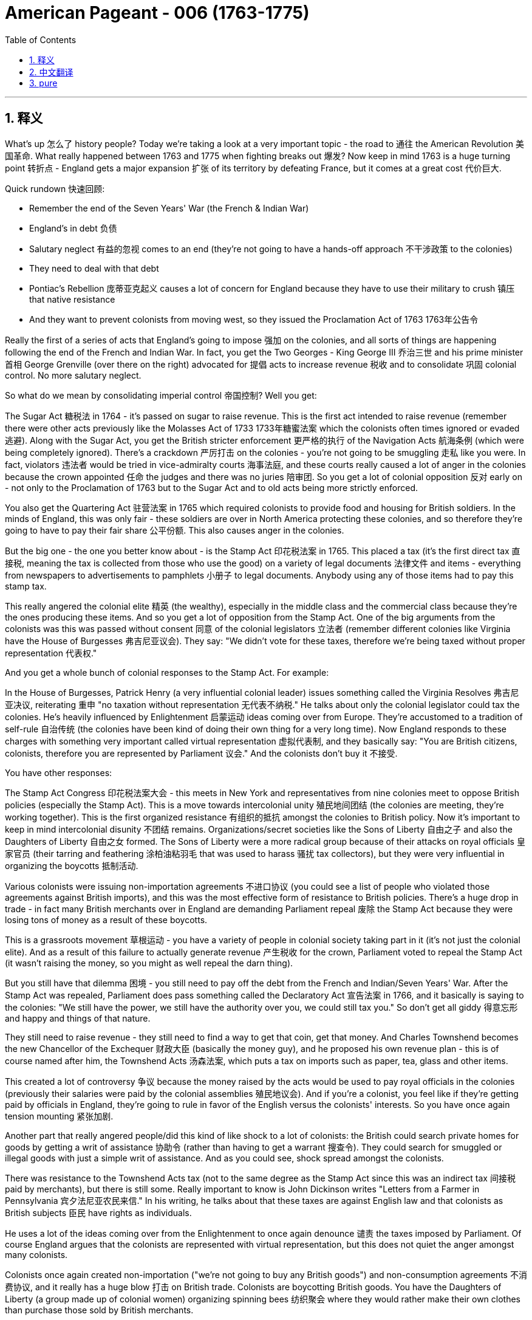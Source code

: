 
= American Pageant - 006 (1763-1775)
:toc: left
:toclevels: 3
:sectnums:
:stylesheet: myAdocCss.css

'''

== 释义

What's up 怎么了 history people? Today we're taking a look at a very important topic - the road to 通往 the American Revolution 美国革命. What really happened between 1763 and 1775 when fighting breaks out 爆发? Now keep in mind 1763 is a huge turning point 转折点 - England gets a major expansion 扩张 of its territory by defeating France, but it comes at a great cost 代价巨大.

Quick rundown 快速回顾:

- Remember the end of the Seven Years' War (the French & Indian War)
- England's in debt 负债
- Salutary neglect 有益的忽视 comes to an end (they're not going to have a hands-off approach 不干涉政策 to the colonies)
- They need to deal with that debt
- Pontiac's Rebellion 庞蒂亚克起义 causes a lot of concern for England because they have to use their military to crush 镇压 that native resistance
- And they want to prevent colonists from moving west, so they issued the Proclamation Act of 1763 1763年公告令

Really the first of a series of acts that England's going to impose 强加 on the colonies, and all sorts of things are happening following the end of the French and Indian War. In fact, you get the Two Georges - King George III 乔治三世 and his prime minister 首相 George Grenville (over there on the right) advocated for 提倡 acts to increase revenue 税收 and to consolidate 巩固 colonial control. No more salutary neglect.

So what do we mean by consolidating imperial control 帝国控制? Well you get:

The Sugar Act 糖税法 in 1764 - it's passed on sugar to raise revenue. This is the first act intended to raise revenue (remember there were other acts previously like the Molasses Act of 1733 1733年糖蜜法案 which the colonists often times ignored or evaded 逃避).
Along with the Sugar Act, you get the British stricter enforcement 更严格的执行 of the Navigation Acts 航海条例 (which were being completely ignored).
There's a crackdown 严厉打击 on the colonies - you're not going to be smuggling 走私 like you were.
In fact, violators 违法者 would be tried in vice-admiralty courts 海事法庭, and these courts really caused a lot of anger in the colonies because the crown appointed 任命 the judges and there was no juries 陪审团. So you get a lot of colonial opposition 反对 early on - not only to the Proclamation of 1763 but to the Sugar Act and to old acts being more strictly enforced.

You also get the Quartering Act 驻营法案 in 1765 which required colonists to provide food and housing for British soldiers. In the minds of England, this was only fair - these soldiers are over in North America protecting these colonies, and so therefore they're going to have to pay their fair share 公平份额. This also causes anger in the colonies.

But the big one - the one you better know about - is the Stamp Act 印花税法案 in 1765. This placed a tax (it's the first direct tax 直接税, meaning the tax is collected from those who use the good) on a variety of legal documents 法律文件 and items - everything from newspapers to advertisements to pamphlets 小册子 to legal documents. Anybody using any of those items had to pay this stamp tax.

This really angered the colonial elite 精英 (the wealthy), especially in the middle class and the commercial class because they're the ones producing these items. And so you get a lot of opposition from the Stamp Act. One of the big arguments from the colonists was this was passed without consent 同意 of the colonial legislators 立法者 (remember different colonies like Virginia have the House of Burgesses 弗吉尼亚议会). They say: "We didn't vote for these taxes, therefore we're being taxed without proper representation 代表权."

And you get a whole bunch of colonial responses to the Stamp Act. For example:

In the House of Burgesses, Patrick Henry (a very influential colonial leader) issues something called the Virginia Resolves 弗吉尼亚决议, reiterating 重申 "no taxation without representation 无代表不纳税."
He talks about only the colonial legislator could tax the colonies.
He's heavily influenced by Enlightenment 启蒙运动 ideas coming over from Europe.
They're accustomed to a tradition of self-rule 自治传统 (the colonies have been kind of doing their own thing for a very long time).
Now England responds to these charges with something very important called virtual representation 虚拟代表制, and they basically say: "You are British citizens, colonists, therefore you are represented by Parliament 议会." And the colonists don't buy it 不接受.

You have other responses:

The Stamp Act Congress 印花税法案大会 - this meets in New York and representatives from nine colonies meet to oppose British policies (especially the Stamp Act).
This is a move towards intercolonial unity 殖民地间团结 (the colonies are meeting, they're working together).
This is the first organized resistance 有组织的抵抗 amongst the colonies to British policy.
Now it's important to keep in mind intercolonial disunity 不团结 remains. Organizations/secret societies like the Sons of Liberty 自由之子 and also the Daughters of Liberty 自由之女 formed. The Sons of Liberty were a more radical group because of their attacks on royal officials 皇家官员 (their tarring and feathering 涂柏油粘羽毛 that was used to harass 骚扰 tax collectors), but they were very influential in organizing the boycotts 抵制活动.

Various colonists were issuing non-importation agreements 不进口协议 (you could see a list of people who violated those agreements against British imports), and this was the most effective form of resistance to British policies. There's a huge drop in trade - in fact many British merchants over in England are demanding Parliament repeal 废除 the Stamp Act because they were losing tons of money as a result of these boycotts.

This is a grassroots movement 草根运动 - you have a variety of people in colonial society taking part in it (it's not just the colonial elite). And as a result of this failure to actually generate revenue 产生税收 for the crown, Parliament voted to repeal the Stamp Act (it wasn't raising the money, so you might as well repeal the darn thing).

But you still have that dilemma 困境 - you still need to pay off the debt from the French and Indian/Seven Years' War. After the Stamp Act was repealed, Parliament does pass something called the Declaratory Act 宣告法案 in 1766, and it basically is saying to the colonies: "We still have the power, we still have the authority over you, we could still tax you." So don't get all giddy 得意忘形 and happy and things of that nature.

They still need to raise revenue - they still need to find a way to get that coin, get that money. And Charles Townshend becomes the new Chancellor of the Exchequer 财政大臣 (basically the money guy), and he proposed his own revenue plan - this is of course named after him, the Townshend Acts 汤森法案, which puts a tax on imports such as paper, tea, glass and other items.

This created a lot of controversy 争议 because the money raised by the acts would be used to pay royal officials in the colonies (previously their salaries were paid by the colonial assemblies 殖民地议会). And if you're a colonist, you feel like if they're getting paid by officials in England, they're going to rule in favor of the English versus the colonists' interests. So you have once again tension mounting 紧张加剧.

Another part that really angered people/did this kind of like shock to a lot of colonists: the British could search private homes for goods by getting a writ of assistance 协助令 (rather than having to get a warrant 搜查令). They could search for smuggled or illegal goods with just a simple writ of assistance. And as you could see, shock spread amongst the colonists.

There was resistance to the Townshend Acts tax (not to the same degree as the Stamp Act since this was an indirect tax 间接税 paid by merchants), but there is still some. Really important to know is John Dickinson writes "Letters from a Farmer in Pennsylvania 宾夕法尼亚农民来信." In his writing, he talks about that these taxes are against English law and that colonists as British subjects 臣民 have rights as individuals.

He uses a lot of the ideas coming over from the Enlightenment to once again denounce 谴责 the taxes imposed by Parliament. Of course England argues that the colonists are represented with virtual representation, but this does not quiet the anger amongst many colonists.

Colonists once again created non-importation ("we're not going to buy any British goods") and non-consumption agreements 不消费协议, and it really has a huge blow 打击 on British trade. Colonists are boycotting British goods. You have the Daughters of Liberty (a group made up of colonial women) organizing spinning bees 纺织聚会 where they would rather make their own clothes than purchase those sold by British merchants.

And you have a whole variety of groups mobilizing 动员 including women, artisans 工匠, laborers 劳工 and so on. Unfortunately for the British, England was losing more money than it was generating by these taxes because of all the colonial resistance. And as a result (rather than continue to lose money), the Townshend duties are repealed in 1770. England backs down again 再次让步.

Now around this same time, tensions are really high. There's a lot of troops in the Boston area. An incident occurs in early 1770, and that is of course the Boston Massacre 波士顿惨案. What happens is British troops open fire 开火 near the customs house 海关大楼 on a group of colonists (some would call it a mob 暴民), and this event leads to the death of five colonists.

Paul Revere uses this engraving 版画 (you see right there) as pro-colonial propaganda 亲殖民地宣传, kind of showing the British soldiers gunning down 枪杀 these innocent colonists. The reality was much more complicated. In fact, John Adams (one of the preeminent 杰出的 colonists at the time, second president of the United States) actually defends the British soldiers against murder charges because he feels it's the right thing to do.

Following this massacre, there is kind of a chill moment 冷静期 - no one wants people to die. You know there's no calls for independence at this point (so keep that in mind). You do have the colonists once again meeting again, and this is the Committees of Correspondence 通讯委员会. They're led by Samuel Adams (another prominent colonist), and they're used to keep up communication and resistance amongst the colonists to British policies.

This is another example/another movement towards intercolonial unity - they're exchanging letters, they're talking. But once again, no independence. From around 1770 to 1773, there's no real big protest going on, but that all changed with tea time.

The Tea Act 茶叶法案 was passed in 1773 once again by Parliament, and it gave a monopoly 垄断 to a British company - the British East India Company 英国东印度公司. The company was near bankruptcy 破产, and Parliament kind of wanted to bail them out 救助. In spite of the fact that the British tea was still cheaper than smuggled tea, the colonists were still opposed to it because the principle - they have not consented to be taxed.

They still oppose the Tea Act, and once again that idea that Parliament could tax the colonies was unfathomable 难以理解的 for them. We all know how this story ends because in 1773 you have the event known famously as the Boston Tea Party 波士顿倾茶事件. Members of the Sons of Liberty (some of them loosely dressed up as Native Americans) board some ships and dumped tea into Boston Harbor.

This event was not without controversy 争议. Not only was the British East India Company/Parliament in England and the crown mad, but also some colonists resisted the action because this was a destruction of private property 私有财产 ("no no no you don't do that"). That was considered too radical 激进 by some even in the colonies.

As a result of the Boston Tea Party, England/Parliament passes the Coercive Acts 强制法案 in 1774, and these acts are really intended to be punitive 惩罚性的 - they're intended to punish the colonies ("we're going to spank their butts"). And they do a variety of things to accomplish this goal:

Boston Port was closed until the property was paid for (in fact you could see by 1775 where the British troops are being sent - a huge amount of them are in the Boston area - that's where a lot of this early protest was taking place)
It drastically reduced the power of the Massachusetts legislature 立法机构
It banned the town hall meetings 市政厅会议 (that kind of big democratic institution in the New England colonies) - they are banned
The Quartering Act was expanded (so once again for British troops are being sent over, the colonists were expected to provide for them)
Royal officials accused of a crime would be put on trial in England rather than the colonies
And the colonists were outraged 愤怒 by this because they felt this would not ensure justice would be served. The colonists were outraged and called the Coercive Acts the Intolerable Acts 不可容忍法案. So if you see Intolerable Acts/Coercive Acts, they're the same thing.

The colonists respond to the Intolerable Acts by a decree known as the Suffolk Resolves 萨福克决议. This was made by a county in Boston, and it called on the colonies to boycott British goods until the Intolerable Acts were repealed. So tensions are mounting again between England and the colonies.

Now something that has nothing at all to do with the colonies but yet stirs up trouble 引发麻烦 nonetheless is the Quebec Act 魁北克法案 in 1774. It's England trying to figure out what to do with the Canadian lands they acquired from France as a result of the Seven Years' War. There's something like 60,000 French subjects in Canada, and England needs to figure out what to do with them in the territory that they got.

So here's what they do under the Quebec Act:

It extended the boundary of Quebec into the Ohio Valley (so you could see the before and the after)
Roman Catholicism 罗马天主教 was established as the official religion
The government was allowed to operate without representative assemblies 代表议会 (no colonial legislators or trial by jury 陪审团审判)
Now all of these things were kind of the way France ran its colony anyhow, and England continues to allow it to occur. From the colonists' perspective, they are pissed off 愤怒:

The colonists claim the land in the Ohio Valley was for them (remember that kind of sparked the war) - "How dare they allow these French Catholic Canadians to have that land?"
Protestant colonists are not happy about Catholicism being kind of granted free reign 自由发展 in this territory (remember there was a lot of anti-Catholic feelings in the colonies)
And they're worried that England will try to take away representative government in the colonies (they already saw their town hall meetings and their legislators being shut down - is this what's going to happen permanently?)
Many colonists view the Quebec Act as a direct attack on them, and once again it's another thing that adds to the pressure and the tension between the two sides.

And as a result of all this tension (and really as a result of the Intolerable Acts), you get the First Continental Congress 第一届大陆会议 meeting in 1774. All colonies except Georgia (they're too far, they're not interested) send representatives to meet in Philadelphia in September of 1774.

You get a diverse group of people coming together - you got Patrick Henry, Sam Adams, John Adams, George Washington. And this is another example of colonial unity. This is largely made up of the colonial elites. They disagreed about things, but for the most part they wanted to repair their relationship with England.

They wanted to figure out how to respond to their perceived violations 被侵犯 of their liberties, but they want to bring the relationship between the English and the colonies back to the way it was pre-1763. It's important to note they're not calling for independence - this was not a movement towards independence (not yet).

They adopted the Declaration of Rights and Grievances 权利与不满宣言 in which once again they talk about taxation without representation. They said: "Parliament, you have the right to regulate commerce 贸易, but you can't be doing these other things." But King George dismisses 驳回 these grievances.

They endorsed 支持 the Suffolk Resolves. They created the Association (which sounds really official) to coordinate an economic boycott amongst the colonies. And they also start making military preparations 军事准备 (remember there's a lot of British soldiers especially in the Boston area), so they're getting ready to defend themselves in case things get even worse.

And finally, they plan to meet again in May of 1775. So what's the response of England? Well King George III dismisses their grievances. He declares Massachusetts in rebellion 叛乱, and more troops are sent to North America to try to get these colonists in check 控制.

And that leads us to the opening shots 第一枪 of the American Revolution at Lexington and Concord 列克星敦和康科德. The first fights of the American Revolution actually occur well over a year before independence is even declared. And here's the background:

British troops led by General Gage 盖奇将军 leave Boston to seize 夺取 colonial weapons and to try to arrest rebel leaders Sam Adams and John Hancock. As they're heading out of Boston, they head to a place called Lexington. And the Minutemen 一分钟人 (which is what the colonial militia 民兵 were called) they're warned by two individuals - Paul Revere and William Dawes - that the British are coming.

And at Lexington, the "shot heard 'round the world" 震惊世界的枪声 takes place as British soldiers kill eight colonists in April of 1775. Now once again (just like the Boston Massacre), no one really knows kind of all the details - there's the British side, there's the colonists' side, and there's probably somewhere in the middle some truth there.

But nonetheless, eight colonists are killed. Once again notice the date - April 1775. We will not declare independence until July of 1776. No one anticipated this fighting to occur at this moment, but it does.

In fact, another battle took place at Concord as the British troops are marching back to Boston. They're attacked by colonial militia - they're shot at - and they're shocked because the colonial militia are fighting them and they're holding their ground 坚守阵地. And we have the start of fighting of the American Revolution.

In our next video, we'll take a look at how we actually end up declaring independence. But until next time, make sure if the video helped you out you click like. If you haven't already done so, subscribe. If you have any questions, post them in the comments. And have a beautiful day. Peace!

'''


== 中文翻译


历史爱好者们，大家好！今天我们要看看一个非常重要的话题——通往美国独立战争的道路。1763年到1775年之间到底发生了什么，最终导致了战争爆发？请记住，1763年是一个巨大的转折点——英国通过打败法国大幅扩展了自己的领土，但这也付出了沉重的代价。

快速回顾：

记住七年战争（即法印战争）结束
英国债台高筑
“有益的忽视”（英国对殖民地的不干涉政策）结束了（他们不再对殖民地采取放任态度）
他们需要解决那笔债务
彭提亚克的起义让英国非常担忧，因为他们必须动用军队来镇压印第安人的抵抗
英国想阻止殖民者向西迁移，于是发布了1763年《公告法案》
这实际上是一系列英国即将对殖民地施加的法案中的第一个。法印战争结束后，各种事情接踵而至。事实上，你会看到“两位乔治”——乔治三世国王和他的首相乔治·格伦维尔（在右边）支持通过法案来增加收入并加强对殖民地的控制。对殖民地不再有“有益的忽视”。

那么，我们所说的加强帝国控制是什么意思？你会看到：

1764年通过了《糖税法》——对糖征税以增加财政收入。这是第一个真正为了增加财政收入而设立的法案（记住，此前还有1733年的《糖蜜法案》，殖民者经常无视或逃避这个法案）。
随着《糖税法》的出台，英国也开始更严格地执行《航行法案》（这些法律之前被彻底无视）。
对殖民地的打压开始了——你不能再像以前那样走私了。
实际上，违法者将被送到海事法庭受审，这种法院让殖民地人非常愤怒，因为法官是由王室任命的，而且没有陪审团。所以殖民地人早期就对很多事情表示反对——不仅反对1763年的《公告法案》，还反对《糖税法》和对以前法案的更严格执行。

1765年又通过了《驻军法案》，要求殖民地人为英国士兵提供食物和住所。英国人认为这是合理的——这些士兵在北美保护殖民地，所以殖民地就该为此承担一部分责任。这同样引起了殖民地人的愤怒。

但最重要的一个——你一定要了解的——是1765年的《印花税法》。这是一种税（这是第一种“直接税”，也就是说税是直接从使用相关物品的人手中征收的），适用于各种法律文件和物品——从报纸到广告、宣传册、法律文件等等。任何使用这些物品的人都得缴纳印花税。

这让殖民地的精英阶层（有钱人），尤其是中产阶级和商业阶层极其愤怒，因为这些人正是这些物品的生产者。因此你会看到对《印花税法》的大量反对。殖民者最主要的论点之一是，这项税是在没有殖民地议会同意的情况下通过的（记住，不同的殖民地，比如弗吉尼亚，有自己的议会，如伯吉斯议会）。他们说：“我们没有投票决定这些税，因此我们是被无代表征税。”

殖民地人对《印花税法》有很多回应。例如：

在伯吉斯议会，帕特里克·亨利（一位非常有影响力的殖民地领袖）发布了所谓的《弗吉尼亚决议》，重申“无代表，不纳税”的原则。
他强调，只有殖民地的立法机关才有权对殖民地征税。
他深受来自欧洲的启蒙思想影响。
殖民地人习惯了自治的传统（殖民地长期以来基本上都是自行其是）。
而英国对这些指控的回应是一个非常重要的概念，叫做“虚拟代表制”，他们基本上是说：“你们是英国公民，殖民者，因此你们在议会中是被代表的。”但殖民地人并不买账。

还有其他回应：

《印花税会议》——这个会议在纽约召开，来自九个殖民地的代表聚集在一起反对英国政策（尤其是《印花税法》）。
这是迈向殖民地之间团结的一步（殖民地开始聚在一起，共同合作）。
这是殖民地人第一次有组织地反对英国政策。
但要记住，殖民地之间仍然存在不团结的情况。像“自由之子”以及“自由之女”这样的组织/秘密社团相继成立。“自由之子”是一个更激进的组织，他们攻击王室官员（比如用焦油和羽毛羞辱收税员），但他们在组织抵制活动方面非常有影响力。

很多殖民者签署了“非进口协议”（你可以看到违反该协议的殖民者名单，列出了那些继续进口英国商品的人），而这正是对英国政策最有效的抵抗方式。贸易额大幅下降——实际上很多在英国本土的商人要求议会废除《印花税法》，因为这些抵制让他们损失惨重。

这是一场“草根运动”——殖民地社会各阶层的人都参与其中（不仅仅是精英阶层）。而由于未能为英国王室带来实际财政收入，议会最终投票废除了《印花税法》（既然赚不到钱，还不如干脆废了这倒霉玩意儿）。

但问题依然存在——他们仍然需要偿还法印战争/七年战争所积下的债务。《印花税法》废除后，议会于1766年通过了《声明法案》，基本上是告诉殖民地：“我们依然拥有权力，我们依然对你们拥有主权，我们依然有权对你们征税。”所以不要太得意忘形。

他们仍然需要增加收入——他们仍然需要搞到钱。而查尔斯·汤森成为新的财政大臣（就是管钱的人），他提出了自己的税收计划——当然，这被称为《汤森法案》，对进口商品如纸张、茶叶、玻璃等征税。

这引起了极大争议，因为这些税收将用于支付殖民地中王室官员的薪资（以前这些薪水是由殖民地议会支付的）。而如果你是殖民者，你会觉得这些官员如果由英国付钱，那他们就会偏袒英国政府的利益而不是殖民者的利益。所以紧张局势再次升级。

还有一件事让很多人感到愤怒/震惊：英国政府可以凭借“一纸搜查令”就搜查私人住宅（不再需要获取搜查令）。他们可以仅凭这种“搜查令”查找走私或非法商品。可以想象，这一措施在殖民地引发了极大震惊。

殖民者对《汤森法案》的抵抗并没有像对《印花税法》那样激烈（因为这是一种间接税，由商人缴纳），但仍然存在。一个非常重要的事件是约翰·迪金森撰写了《宾夕法尼亚农民来信》。他在文中指出，这些税违反了英国法律，而殖民者作为英国臣民也拥有作为个人的权利。

他大量引用了来自启蒙时代的思想，再次谴责议会强加的税收。英国当然还是用“虚拟代表制”来辩解，说殖民地人已经被代表了，但这并没有平息殖民者的愤怒。

殖民者再次发起了“非进口”和“非消费协议”（我们不会买任何英国商品），这对英国贸易造成了沉重打击。殖民地人抵制英国商品。“自由之女”们（由殖民地女性组成的团体）组织了“纺纱大赛”，她们宁愿自己纺织衣服也不愿购买英国商人销售的商品。

还有各种各样的团体动员起来，包括女性、工匠、劳工等等。不幸的是，对于英国来说，由于殖民地的反抗，英国因这些税收失去的金钱比赚到的还多。最终（为了不再亏钱），1770年《汤森税》被废除。英国再次让步。

就在这段时间，局势非常紧张。波士顿地区驻扎了大量英军。1770年初发生了一起事件，也就是著名的“波士顿大屠杀”。事情是这样的：英军在海关大楼附近向一群殖民者开火（有些人称这是一群暴民），这起事件造成5位殖民者死亡。

保罗·里维尔使用了这幅版画（你现在就能看到）作为亲殖民地的宣传工具，展示英军正在枪杀这些无辜的殖民者。而现实情况要复杂得多。事实上，约翰·亚当斯（当时最杰出的殖民者之一，美国第二任总统）实际上为这些英国士兵辩护，反对谋杀指控，因为他认为这是正确的做法。

这场大屠杀之后，局势有些缓和——没人希望人们因此丧命。要知道这时还没有人呼吁独立（记住这一点）。殖民者再次开始聚会，这一次是“通讯委员会”。由塞缪尔·亚当斯（另一位杰出的殖民者）领导，这个组织的作用是保持殖民地之间就英国政策进行沟通和抵抗。

这又是一个例子/又一次推动殖民地间团结的行动——他们互相写信，彼此沟通。但再次强调，没有提到独立。从大约 1770 年到 1773 年，并没有发生太大规模的抗议活动，但这一切在“喝茶时间”发生了变化。

1773 年，英国议会再次通过《茶叶法案》，赋予一家英国公司——东印度公司——茶叶贸易的垄断权。这家公司几乎要破产了，议会想要对其进行财政救助。尽管英国的茶比走私茶还便宜，殖民者仍然反对它，因为这关乎一个原则——他们并未同意被征税。

他们仍然反对《茶叶法案》，再一次因为他们无法接受议会有权向殖民地征税的观念。我们都知道这段历史如何发展：1773 年，发生了著名的“波士顿倾茶事件”。“自由之子”组织的成员（其中一些人打扮成印第安人）登上几艘船，将茶叶倒入波士顿港。

这个事件并非毫无争议。不只是东印度公司、英国议会和国王愤怒，还有一些殖民者也反对这种做法，因为这属于毁坏私人财产（“不不不，你不能这么干”）。即使在殖民地内部，也有人认为这种做法过于激进。

作为回应，英国议会于 1774 年通过了《强制法案》，这些法案本质上是惩罚性的——目的是要惩罚殖民地（“我们要打他们屁股”）。他们采取了一系列措施来达到这个目的：

波士顿港被关闭，直到茶叶被赔偿（实际上你可以看到到 1775 年，大量英军被派往波士顿地区——那里是早期抗议的核心区域）

马萨诸塞议会的权力被大幅削弱

禁止召开镇议会（这是新英格兰殖民地一个重要的民主制度）——被全面取缔

《驻军法》扩大适用范围（再次要求殖民者为英军提供食宿）

被控犯罪的皇家官员将被送往英国受审，而不是在殖民地
殖民者对此极为愤怒，因为他们认为这种方式无法确保正义的实现。他们怒称这些《强制法案》为“不可容忍法案”。所以如果你看到“不可容忍法案/强制法案”，那是同一回事。

殖民者对“不可容忍法案”的回应是一个名为《萨福克决议》的声明。它是由波士顿附近的一个县发布的，呼吁殖民地在这些法案被废除前抵制英国商品。因此，英殖之间的紧张关系再次升级。

接下来这件事虽然和殖民地本身没关系，但却仍然引发了很大风波，那就是 1774 年的《魁北克法案》。英国需要解决从法国手中获得的加拿大领土问题——这些是七年战争的战利品。当时加拿大大约有 6 万名法国人，英国需要决定如何管理这些人和土地。

因此，《魁北克法案》规定：

魁北克的边界向南延伸至俄亥俄河谷（你可以看到延伸前后的地图）

罗马天主教被定为官方宗教

政府可以在没有代议制议会的情况下运作（没有殖民地议员或陪审团审判）
这一切其实都是法国殖民时期的惯常做法，而英国允许这种方式继续实行。从殖民者的角度来看，他们气炸了：

殖民者认为俄亥俄河谷的土地本来就是他们的（记得战争最初就是因争夺这片土地爆发的）——“他们怎么能让这些法国天主教徒拥有我们的土地？”

新教殖民者对天主教在该地区获得自由活动权十分不满（记得当时殖民地存在强烈的反天主教情绪）

他们担心英国会在殖民地废除代议制度（他们已经看到镇议会和立法机构被关闭了——难道这是永久性的？）
许多殖民者把《魁北克法案》视为对他们的直接攻击，这再次加剧了双方之间的压力与紧张。

所有这些紧张局势（尤其是“不可容忍法案”）导致了 1774 年“第一届大陆会议”的召开。除了佐治亚之外的所有殖民地都派代表于 1774 年 9 月齐聚费城。

你会看到一群多元背景的人汇聚在一起——帕特里克·亨利、山姆·亚当斯、约翰·亚当斯、乔治·华盛顿。他们代表殖民地的团结。这群人大多数是殖民地精英。他们在某些方面存在分歧，但总体来说，他们希望修复与英国的关系。

他们希望找出应对自由受侵犯的方法，但他们想让英殖关系回到 1763 年之前的状态。重要的是要记住：他们不是在要求独立——这还不是一场独立运动（还没到那一步）。

他们通过了《权利与不满宣言》，再次提到“无代表不纳税”。他们说：“议会有权管理贸易，但不能做这些其他事情。” 但国王乔治对这些不满置之不理。

他们支持了《萨福克决议》，成立了一个听起来很正式的组织——“协会”（The Association），用来协调殖民地之间的经济抵制。他们还开始进行军事准备（记得波士顿地区有大量英军），为可能恶化的局势做准备。

最后，他们计划于 1775 年 5 月再次召开会议。那么英国的回应是什么？乔治三世否决了他们的诉求。他宣布马萨诸塞州处于叛乱状态，并派遣更多部队前往北美，以控制这些殖民者。

这就引出了美国独立战争的第一枪——列克星敦与康科德之战。实际上，美国独立战争的首次战斗比正式宣布独立早了一年多。背景如下：

英国军队由盖奇将军率领离开波士顿，目的是缴获殖民地的武器并逮捕反叛领导人山姆·亚当斯和约翰·汉考克。他们从波士顿出发前往列克星敦。而民兵（殖民地的民兵组织被称为“分钟人”）得到了两个人的预警——保罗·里维尔和威廉·道斯告诉他们：“英国人来了”。

在列克星敦，“震惊世界的一枪”响起，英国士兵在 1775 年 4 月打死了 8 名殖民者。再次强调（就像波士顿大屠杀一样），没有人确切知道当时的全部细节——有英国方面的说法，也有殖民者的说法，而事实大概介于两者之间。

但无论如何，8 名殖民者被杀。再次注意时间——1775 年 4 月。而直到 1776 年 7 月，美国才宣布独立。没人预料到这时就会发生战斗，但它确实发生了。

事实上，在英军返回波士顿的途中，在康科德又发生了战斗。殖民民兵向他们开火，英军大吃一惊，因为这些民兵居然与他们交火，并坚守阵地。美国独立战争的战火正式点燃。

在下一个视频中，我们将看看美国是如何最终宣布独立的。但在那之前，如果这个视频对你有帮助，请点击“点赞”。如果你还没有订阅，赶快订阅吧。如果你有任何问题，请在评论区留言。祝你拥有美好的一天。再见！Peace!

'''


== pure

What's up history people? Today we're taking a look at a very important topic - the road to the American Revolution. What really happened between 1763 and 1775 when fighting breaks out? Now keep in mind 1763 is a huge turning point - England gets a major expansion of its territory by defeating France, but it comes at a great cost.

Quick rundown:

Remember the end of the Seven Years' War (the French & Indian War)
England's in debt
Salutary neglect comes to an end (they're not going to have a hands-off approach to the colonies)
They need to deal with that debt
Pontiac's Rebellion causes a lot of concern for England because they have to use their military to crush that native resistance
And they want to prevent colonists from moving west, so they issued the Proclamation Act of 1763
Really the first of a series of acts that England's going to impose on the colonies, and all sorts of things are happening following the end of the French and Indian War. In fact, you get the Two Georges - King George III and his prime minister George Grenville (over there on the right) advocated for acts to increase revenue and to consolidate colonial control. No more salutary neglect.

So what do we mean by consolidating imperial control? Well you get:

The Sugar Act in 1764 - it's passed on sugar to raise revenue. This is the first act intended to raise revenue (remember there were other acts previously like the Molasses Act of 1733 which the colonists often times ignored or evaded).
Along with the Sugar Act, you get the British stricter enforcement of the Navigation Acts (which were being completely ignored).
There's a crackdown on the colonies - you're not going to be smuggling like you were.
In fact, violators would be tried in vice-admiralty courts, and these courts really caused a lot of anger in the colonies because the crown appointed the judges and there was no juries. So you get a lot of colonial opposition early on - not only to the Proclamation of 1763 but to the Sugar Act and to old acts being more strictly enforced.

You also get the Quartering Act in 1765 which required colonists to provide food and housing for British soldiers. In the minds of England, this was only fair - these soldiers are over in North America protecting these colonies, and so therefore they're going to have to pay their fair share. This also causes anger in the colonies.

But the big one - the one you better know about - is the Stamp Act in 1765. This placed a tax (it's the first direct tax, meaning the tax is collected from those who use the good) on a variety of legal documents and items - everything from newspapers to advertisements to pamphlets to legal documents. Anybody using any of those items had to pay this stamp tax.

This really angered the colonial elite (the wealthy), especially in the middle class and the commercial class because they're the ones producing these items. And so you get a lot of opposition from the Stamp Act. One of the big arguments from the colonists was this was passed without consent of the colonial legislators (remember different colonies like Virginia have the House of Burgesses). They say: "We didn't vote for these taxes, therefore we're being taxed without proper representation."

And you get a whole bunch of colonial responses to the Stamp Act. For example:

In the House of Burgesses, Patrick Henry (a very influential colonial leader) issues something called the Virginia Resolves, reiterating "no taxation without representation."
He talks about only the colonial legislator could tax the colonies.
He's heavily influenced by Enlightenment ideas coming over from Europe.
They're accustomed to a tradition of self-rule (the colonies have been kind of doing their own thing for a very long time).
Now England responds to these charges with something very important called virtual representation, and they basically say: "You are British citizens, colonists, therefore you are represented by Parliament." And the colonists don't buy it.

You have other responses:

The Stamp Act Congress - this meets in New York and representatives from nine colonies meet to oppose British policies (especially the Stamp Act).
This is a move towards intercolonial unity (the colonies are meeting, they're working together).
This is the first organized resistance amongst the colonies to British policy.
Now it's important to keep in mind intercolonial disunity remains. Organizations/secret societies like the Sons of Liberty and also the Daughters of Liberty formed. The Sons of Liberty were a more radical group because of their attacks on royal officials (their tarring and feathering that was used to harass tax collectors), but they were very influential in organizing the boycotts.

Various colonists were issuing non-importation agreements (you could see a list of people who violated those agreements against British imports), and this was the most effective form of resistance to British policies. There's a huge drop in trade - in fact many British merchants over in England are demanding Parliament repeal the Stamp Act because they were losing tons of money as a result of these boycotts.

This is a grassroots movement - you have a variety of people in colonial society taking part in it (it's not just the colonial elite). And as a result of this failure to actually generate revenue for the crown, Parliament voted to repeal the Stamp Act (it wasn't raising the money, so you might as well repeal the darn thing).

But you still have that dilemma - you still need to pay off the debt from the French and Indian/Seven Years' War. After the Stamp Act was repealed, Parliament does pass something called the Declaratory Act in 1766, and it basically is saying to the colonies: "We still have the power, we still have the authority over you, we could still tax you." So don't get all giddy and happy and things of that nature.

They still need to raise revenue - they still need to find a way to get that coin, get that money. And Charles Townshend becomes the new Chancellor of the Exchequer (basically the money guy), and he proposed his own revenue plan - this is of course named after him, the Townshend Acts, which puts a tax on imports such as paper, tea, glass and other items.

This created a lot of controversy because the money raised by the acts would be used to pay royal officials in the colonies (previously their salaries were paid by the colonial assemblies). And if you're a colonist, you feel like if they're getting paid by officials in England, they're going to rule in favor of the English versus the colonists' interests. So you have once again tension mounting.

Another part that really angered people/did this kind of like shock to a lot of colonists: the British could search private homes for goods by getting a writ of assistance (rather than having to get a warrant). They could search for smuggled or illegal goods with just a simple writ of assistance. And as you could see, shock spread amongst the colonists.

There was resistance to the Townshend Acts tax (not to the same degree as the Stamp Act since this was an indirect tax paid by merchants), but there is still some. Really important to know is John Dickinson writes "Letters from a Farmer in Pennsylvania." In his writing, he talks about that these taxes are against English law and that colonists as British subjects have rights as individuals.

He uses a lot of the ideas coming over from the Enlightenment to once again denounce the taxes imposed by Parliament. Of course England argues that the colonists are represented with virtual representation, but this does not quiet the anger amongst many colonists.

Colonists once again created non-importation ("we're not going to buy any British goods") and non-consumption agreements, and it really has a huge blow on British trade. Colonists are boycotting British goods. You have the Daughters of Liberty (a group made up of colonial women) organizing spinning bees where they would rather make their own clothes than purchase those sold by British merchants.

And you have a whole variety of groups mobilizing including women, artisans, laborers and so on. Unfortunately for the British, England was losing more money than it was generating by these taxes because of all the colonial resistance. And as a result (rather than continue to lose money), the Townshend duties are repealed in 1770. England backs down again.

Now around this same time, tensions are really high. There's a lot of troops in the Boston area. An incident occurs in early 1770, and that is of course the Boston Massacre. What happens is British troops open fire near the customs house on a group of colonists (some would call it a mob), and this event leads to the death of five colonists.

Paul Revere uses this engraving (you see right there) as pro-colonial propaganda, kind of showing the British soldiers gunning down these innocent colonists. The reality was much more complicated. In fact, John Adams (one of the preeminent colonists at the time, second president of the United States) actually defends the British soldiers against murder charges because he feels it's the right thing to do.

Following this massacre, there is kind of a chill moment - no one wants people to die. You know there's no calls for independence at this point (so keep that in mind). You do have the colonists once again meeting again, and this is the Committees of Correspondence. They're led by Samuel Adams (another prominent colonist), and they're used to keep up communication and resistance amongst the colonists to British policies.

This is another example/another movement towards intercolonial unity - they're exchanging letters, they're talking. But once again, no independence. From around 1770 to 1773, there's no real big protest going on, but that all changed with tea time.

The Tea Act was passed in 1773 once again by Parliament, and it gave a monopoly to a British company - the British East India Company. The company was near bankruptcy, and Parliament kind of wanted to bail them out. In spite of the fact that the British tea was still cheaper than smuggled tea, the colonists were still opposed to it because the principle - they have not consented to be taxed.

They still oppose the Tea Act, and once again that idea that Parliament could tax the colonies was unfathomable for them. We all know how this story ends because in 1773 you have the event known famously as the Boston Tea Party. Members of the Sons of Liberty (some of them loosely dressed up as Native Americans) board some ships and dumped tea into Boston Harbor.

This event was not without controversy. Not only was the British East India Company/Parliament in England and the crown mad, but also some colonists resisted the action because this was a destruction of private property ("no no no you don't do that"). That was considered too radical by some even in the colonies.

As a result of the Boston Tea Party, England/Parliament passes the Coercive Acts in 1774, and these acts are really intended to be punitive - they're intended to punish the colonies ("we're going to spank their butts"). And they do a variety of things to accomplish this goal:

Boston Port was closed until the property was paid for (in fact you could see by 1775 where the British troops are being sent - a huge amount of them are in the Boston area - that's where a lot of this early protest was taking place)
It drastically reduced the power of the Massachusetts legislature
It banned the town hall meetings (that kind of big democratic institution in the New England colonies) - they are banned
The Quartering Act was expanded (so once again for British troops are being sent over, the colonists were expected to provide for them)
Royal officials accused of a crime would be put on trial in England rather than the colonies
And the colonists were outraged by this because they felt this would not ensure justice would be served. The colonists were outraged and called the Coercive Acts the Intolerable Acts. So if you see Intolerable Acts/Coercive Acts, they're the same thing.

The colonists respond to the Intolerable Acts by a decree known as the Suffolk Resolves. This was made by a county in Boston, and it called on the colonies to boycott British goods until the Intolerable Acts were repealed. So tensions are mounting again between England and the colonies.

Now something that has nothing at all to do with the colonies but yet stirs up trouble nonetheless is the Quebec Act in 1774. It's England trying to figure out what to do with the Canadian lands they acquired from France as a result of the Seven Years' War. There's something like 60,000 French subjects in Canada, and England needs to figure out what to do with them in the territory that they got.

So here's what they do under the Quebec Act:

It extended the boundary of Quebec into the Ohio Valley (so you could see the before and the after)
Roman Catholicism was established as the official religion
The government was allowed to operate without representative assemblies (no colonial legislators or trial by jury)
Now all of these things were kind of the way France ran its colony anyhow, and England continues to allow it to occur. From the colonists' perspective, they are pissed off:

The colonists claim the land in the Ohio Valley was for them (remember that kind of sparked the war) - "How dare they allow these French Catholic Canadians to have that land?"
Protestant colonists are not happy about Catholicism being kind of granted free reign in this territory (remember there was a lot of anti-Catholic feelings in the colonies)
And they're worried that England will try to take away representative government in the colonies (they already saw their town hall meetings and their legislators being shut down - is this what's going to happen permanently?)
Many colonists view the Quebec Act as a direct attack on them, and once again it's another thing that adds to the pressure and the tension between the two sides.

And as a result of all this tension (and really as a result of the Intolerable Acts), you get the First Continental Congress meeting in 1774. All colonies except Georgia (they're too far, they're not interested) send representatives to meet in Philadelphia in September of 1774.

You get a diverse group of people coming together - you got Patrick Henry, Sam Adams, John Adams, George Washington. And this is another example of colonial unity. This is largely made up of the colonial elites. They disagreed about things, but for the most part they wanted to repair their relationship with England.

They wanted to figure out how to respond to their perceived violations of their liberties, but they want to bring the relationship between the English and the colonies back to the way it was pre-1763. It's important to note they're not calling for independence - this was not a movement towards independence (not yet).

They adopted the Declaration of Rights and Grievances in which once again they talk about taxation without representation. They said: "Parliament, you have the right to regulate commerce, but you can't be doing these other things." But King George dismisses these grievances.

They endorsed the Suffolk Resolves. They created the Association (which sounds really official) to coordinate an economic boycott amongst the colonies. And they also start making military preparations (remember there's a lot of British soldiers especially in the Boston area), so they're getting ready to defend themselves in case things get even worse.

And finally, they plan to meet again in May of 1775. So what's the response of England? Well King George III dismisses their grievances. He declares Massachusetts in rebellion, and more troops are sent to North America to try to get these colonists in check.

And that leads us to the opening shots of the American Revolution at Lexington and Concord. The first fights of the American Revolution actually occur well over a year before independence is even declared. And here's the background:

British troops led by General Gage leave Boston to seize colonial weapons and to try to arrest rebel leaders Sam Adams and John Hancock. As they're heading out of Boston, they head to a place called Lexington. And the Minutemen (which is what the colonial militia were called) they're warned by two individuals - Paul Revere and William Dawes - that the British are coming.

And at Lexington, the "shot heard 'round the world" takes place as British soldiers kill eight colonists in April of 1775. Now once again (just like the Boston Massacre), no one really knows kind of all the details - there's the British side, there's the colonists' side, and there's probably somewhere in the middle some truth there.

But nonetheless, eight colonists are killed. Once again notice the date - April 1775. We will not declare independence until July of 1776. No one anticipated this fighting to occur at this moment, but it does.

In fact, another battle took place at Concord as the British troops are marching back to Boston. They're attacked by colonial militia - they're shot at - and they're shocked because the colonial militia are fighting them and they're holding their ground. And we have the start of fighting of the American Revolution.

In our next video, we'll take a look at how we actually end up declaring independence. But until next time, make sure if the video helped you out you click like. If you haven't already done so, subscribe. If you have any questions, post them in the comments. And have a beautiful day. Peace!

'''
